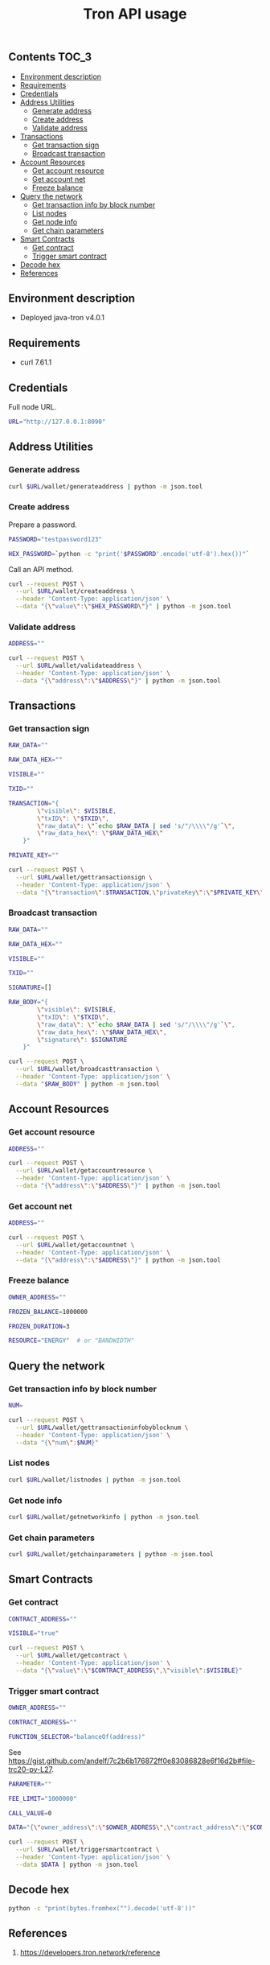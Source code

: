 #+TITLE: Tron API usage
#+PROPERTY: header-args :session *shell tron curl* :results silent raw

** Contents                                                           :TOC_3:
  - [[#environment-description][Environment description]]
  - [[#requirements][Requirements]]
  - [[#credentials][Credentials]]
  - [[#address-utilities][Address Utilities]]
    - [[#generate-address][Generate address]]
    - [[#create-address][Create address]]
    - [[#validate-address][Validate address]]
  - [[#transactions][Transactions]]
    - [[#get-transaction-sign][Get transaction sign]]
    - [[#broadcast-transaction][Broadcast transaction]]
  - [[#account-resources][Account Resources]]
    - [[#get-account-resource][Get account resource]]
    - [[#get-account-net][Get account net]]
    - [[#freeze-balance][Freeze balance]]
  - [[#query-the-network][Query the network]]
    - [[#get-transaction-info-by-block-number][Get transaction info by block number]]
    - [[#list-nodes][List nodes]]
    - [[#get-node-info][Get node info]]
    - [[#get-chain-parameters][Get chain parameters]]
  - [[#smart-contracts][Smart Contracts]]
    - [[#get-contract][Get contract]]
    - [[#trigger-smart-contract][Trigger smart contract]]
  - [[#decode-hex][Decode hex]]
  - [[#references][References]]

** Environment description

- Deployed java-tron v4.0.1

** Requirements

- curl 7.61.1

** Credentials

Full node URL.

#+BEGIN_SRC sh
URL="http://127.0.0.1:8090"
#+END_SRC

** Address Utilities
*** Generate address

#+BEGIN_SRC sh
curl $URL/wallet/generateaddress | python -m json.tool
#+END_SRC

*** Create address

Prepare a password.

#+BEGIN_SRC sh
PASSWORD="testpassword123"
#+END_SRC

#+BEGIN_SRC sh
HEX_PASSWORD=`python -c "print('$PASSWORD'.encode('utf-8').hex())"`
#+END_SRC

Call an API method.

#+BEGIN_SRC sh
curl --request POST \
  --url $URL/wallet/createaddress \
  --header 'Content-Type: application/json' \
  --data "{\"value\":\"$HEX_PASSWORD\"}" | python -m json.tool
#+END_SRC

*** Validate address

#+BEGIN_SRC sh
ADDRESS=""
#+END_SRC

#+BEGIN_SRC sh
curl --request POST \
  --url $URL/wallet/validateaddress \
  --header 'Content-Type: application/json' \
  --data "{\"address\":\"$ADDRESS\"}" | python -m json.tool
#+END_SRC

** Transactions
*** Get transaction sign

#+BEGIN_SRC sh
RAW_DATA=""
#+END_SRC

#+BEGIN_SRC sh
RAW_DATA_HEX=""
#+END_SRC

#+BEGIN_SRC sh
VISIBLE=""
#+END_SRC

#+BEGIN_SRC sh
TXID=""
#+END_SRC

#+BEGIN_SRC sh
TRANSACTION="{
        \"visible\": $VISIBLE,
        \"txID\": \"$TXID\",
        \"raw_data\": \"`echo $RAW_DATA | sed 's/"/\\\\"/g'`\",
        \"raw_data_hex\": \"$RAW_DATA_HEX\"
    }"
#+END_SRC

#+BEGIN_SRC sh
PRIVATE_KEY=""
#+END_SRC

#+BEGIN_SRC sh
curl --request POST \
  --url $URL/wallet/gettransactionsign \
  --header 'Content-Type: application/json' \
  --data "{\"transaction\":$TRANSACTION,\"privateKey\":\"$PRIVATE_KEY\"}" | python -m json.tool
#+END_SRC

*** Broadcast transaction

#+BEGIN_SRC sh
RAW_DATA=""
#+END_SRC

#+BEGIN_SRC sh
RAW_DATA_HEX=""
#+END_SRC

#+BEGIN_SRC sh
VISIBLE=""
#+END_SRC

#+BEGIN_SRC sh
TXID=""
#+END_SRC

#+BEGIN_SRC sh
SIGNATURE=[]
#+END_SRC

#+BEGIN_SRC sh
RAW_BODY="{
        \"visible\": $VISIBLE,
        \"txID\": \"$TXID\",
        \"raw_data\": \"`echo $RAW_DATA | sed 's/"/\\\\"/g'`\",
        \"raw_data_hex\": \"$RAW_DATA_HEX\",
        \"signature\": $SIGNATURE
    }"
#+END_SRC

#+BEGIN_SRC sh
curl --request POST \
  --url $URL/wallet/broadcasttransaction \
  --header 'Content-Type: application/json' \
  --data "$RAW_BODY" | python -m json.tool
#+END_SRC

** Account Resources
*** Get account resource

#+BEGIN_SRC sh
ADDRESS=""
#+END_SRC

#+BEGIN_SRC sh
curl --request POST \
  --url $URL/wallet/getaccountresource \
  --header 'Content-Type: application/json' \
  --data "{\"address\":\"$ADDRESS\"}" | python -m json.tool
#+END_SRC

*** Get account net

#+BEGIN_SRC sh
ADDRESS=""
#+END_SRC

#+BEGIN_SRC sh
curl --request POST \
  --url $URL/wallet/getaccountnet \
  --header 'Content-Type: application/json' \
  --data "{\"address\":\"$ADDRESS\"}" | python -m json.tool
#+END_SRC

*** Freeze balance

#+BEGIN_SRC sh
OWNER_ADDRESS=""
#+END_SRC

#+BEGIN_SRC sh
FROZEN_BALANCE=1000000
#+END_SRC

#+BEGIN_SRC sh
FROZEN_DURATION=3
#+END_SRC

#+BEGIN_SRC sh
RESOURCE="ENERGY"  # or "BANDWIDTH"
#+END_SRC

** Query the network
*** Get transaction info by block number

#+BEGIN_SRC sh
NUM=
#+END_SRC


#+BEGIN_SRC sh
curl --request POST \
  --url $URL/wallet/gettransactioninfobyblocknum \
  --header 'Content-Type: application/json' \
  --data "{\"num\":$NUM}"
#+END_SRC

*** List nodes

#+BEGIN_SRC sh
curl $URL/wallet/listnodes | python -m json.tool
#+END_SRC

*** Get node info

#+BEGIN_SRC sh
curl $URL/wallet/getnetworkinfo | python -m json.tool
#+END_SRC

*** Get chain parameters

#+BEGIN_SRC sh
curl $URL/wallet/getchainparameters | python -m json.tool
#+END_SRC

** Smart Contracts
*** Get contract

#+BEGIN_SRC sh
CONTRACT_ADDRESS=""
#+END_SRC

#+BEGIN_SRC sh
VISIBLE="true"
#+END_SRC

#+BEGIN_SRC sh
curl --request POST \
  --url $URL/wallet/getcontract \
  --header 'Content-Type: application/json' \
  --data "{\"value\":\"$CONTRACT_ADDRESS\",\"visible\":$VISIBLE}"
#+END_SRC

*** Trigger smart contract

#+BEGIN_SRC sh
OWNER_ADDRESS=""
#+END_SRC

#+BEGIN_SRC sh
CONTRACT_ADDRESS=""
#+END_SRC

#+BEGIN_SRC sh
FUNCTION_SELECTOR="balanceOf(address)"
#+END_SRC

See https://gist.github.com/andelf/7c2b6b176872ff0e83086828e6f16d2b#file-trc20-py-L27.

#+BEGIN_SRC sh
PARAMETER=""
#+END_SRC

#+BEGIN_SRC sh
FEE_LIMIT="1000000"
#+END_SRC

#+BEGIN_SRC sh
CALL_VALUE=0
#+END_SRC

#+BEGIN_SRC sh
DATA="{\"owner_address\":\"$OWNER_ADDRESS\",\"contract_address\":\"$CONTRACT_ADDRESS\",\"function_selector\":\"$FUNCTION_SELECTOR\",\"parameter\":\"$PARAMETER\",\"fee_limit\":$FEE_LIMIT,\"call_value\":$CALL_VALUE}"
#+END_SRC

#+BEGIN_SRC sh
curl --request POST \
  --url $URL/wallet/triggersmartcontract \
  --header 'Content-Type: application/json' \
  --data $DATA | python -m json.tool
#+END_SRC

** Decode hex

#+BEGIN_SRC sh
python -c "print(bytes.fromhex("").decode('utf-8'))"
#+END_SRC

** References

1. https://developers.tron.network/reference
